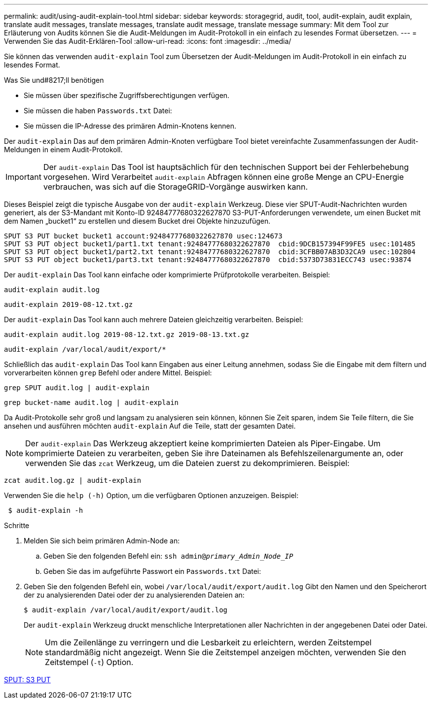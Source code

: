 ---
permalink: audit/using-audit-explain-tool.html 
sidebar: sidebar 
keywords: storagegrid, audit, tool, audit-explain, audit explain, translate audit messages, translate messages, translate audit message, translate message 
summary: Mit dem Tool zur Erläuterung von Audits können Sie die Audit-Meldungen im Audit-Protokoll in ein einfach zu lesendes Format übersetzen. 
---
= Verwenden Sie das Audit-Erklären-Tool
:allow-uri-read: 
:icons: font
:imagesdir: ../media/


[role="lead"]
Sie können das verwenden `audit-explain` Tool zum Übersetzen der Audit-Meldungen im Audit-Protokoll in ein einfach zu lesendes Format.

.Was Sie und#8217;ll benötigen
* Sie müssen über spezifische Zugriffsberechtigungen verfügen.
* Sie müssen die haben `Passwords.txt` Datei:
* Sie müssen die IP-Adresse des primären Admin-Knotens kennen.


Der `audit-explain` Das auf dem primären Admin-Knoten verfügbare Tool bietet vereinfachte Zusammenfassungen der Audit-Meldungen in einem Audit-Protokoll.


IMPORTANT: Der `audit-explain` Das Tool ist hauptsächlich für den technischen Support bei der Fehlerbehebung vorgesehen. Wird Verarbeitet `audit-explain` Abfragen können eine große Menge an CPU-Energie verbrauchen, was sich auf die StorageGRID-Vorgänge auswirken kann.

Dieses Beispiel zeigt die typische Ausgabe von der `audit-explain` Werkzeug. Diese vier SPUT-Audit-Nachrichten wurden generiert, als der S3-Mandant mit Konto-ID 92484777680322627870 S3-PUT-Anforderungen verwendete, um einen Bucket mit dem Namen „bucket1“ zu erstellen und diesem Bucket drei Objekte hinzuzufügen.

[listing]
----
SPUT S3 PUT bucket bucket1 account:92484777680322627870 usec:124673
SPUT S3 PUT object bucket1/part1.txt tenant:92484777680322627870  cbid:9DCB157394F99FE5 usec:101485
SPUT S3 PUT object bucket1/part2.txt tenant:92484777680322627870  cbid:3CFBB07AB3D32CA9 usec:102804
SPUT S3 PUT object bucket1/part3.txt tenant:92484777680322627870  cbid:5373D73831ECC743 usec:93874
----
Der `audit-explain` Das Tool kann einfache oder komprimierte Prüfprotokolle verarbeiten. Beispiel:

[listing]
----
audit-explain audit.log
----
[listing]
----
audit-explain 2019-08-12.txt.gz
----
Der `audit-explain` Das Tool kann auch mehrere Dateien gleichzeitig verarbeiten. Beispiel:

[listing]
----
audit-explain audit.log 2019-08-12.txt.gz 2019-08-13.txt.gz
----
[listing]
----
audit-explain /var/local/audit/export/*
----
Schließlich das `audit-explain` Das Tool kann Eingaben aus einer Leitung annehmen, sodass Sie die Eingabe mit dem filtern und vorverarbeiten können `grep` Befehl oder andere Mittel. Beispiel:

[listing]
----
grep SPUT audit.log | audit-explain
----
[listing]
----
grep bucket-name audit.log | audit-explain
----
Da Audit-Protokolle sehr groß und langsam zu analysieren sein können, können Sie Zeit sparen, indem Sie Teile filtern, die Sie ansehen und ausführen möchten `audit-explain` Auf die Teile, statt der gesamten Datei.


NOTE: Der `audit-explain` Das Werkzeug akzeptiert keine komprimierten Dateien als Piper-Eingabe. Um komprimierte Dateien zu verarbeiten, geben Sie ihre Dateinamen als Befehlszeilenargumente an, oder verwenden Sie das `zcat` Werkzeug, um die Dateien zuerst zu dekomprimieren. Beispiel:

[listing]
----
zcat audit.log.gz | audit-explain
----
Verwenden Sie die `help (-h)` Option, um die verfügbaren Optionen anzuzeigen. Beispiel:

[listing]
----
 $ audit-explain -h
----
.Schritte
. Melden Sie sich beim primären Admin-Node an:
+
.. Geben Sie den folgenden Befehl ein: `ssh admin@_primary_Admin_Node_IP_`
.. Geben Sie das im aufgeführte Passwort ein `Passwords.txt` Datei:


. Geben Sie den folgenden Befehl ein, wobei `/var/local/audit/export/audit.log` Gibt den Namen und den Speicherort der zu analysierenden Datei oder der zu analysierenden Dateien an:
+
`$ audit-explain /var/local/audit/export/audit.log`

+
Der `audit-explain` Werkzeug druckt menschliche Interpretationen aller Nachrichten in der angegebenen Datei oder Datei.

+

NOTE: Um die Zeilenlänge zu verringern und die Lesbarkeit zu erleichtern, werden Zeitstempel standardmäßig nicht angezeigt. Wenn Sie die Zeitstempel anzeigen möchten, verwenden Sie den Zeitstempel (`-t`) Option.



xref:sput-s3-put.adoc[SPUT: S3 PUT]
